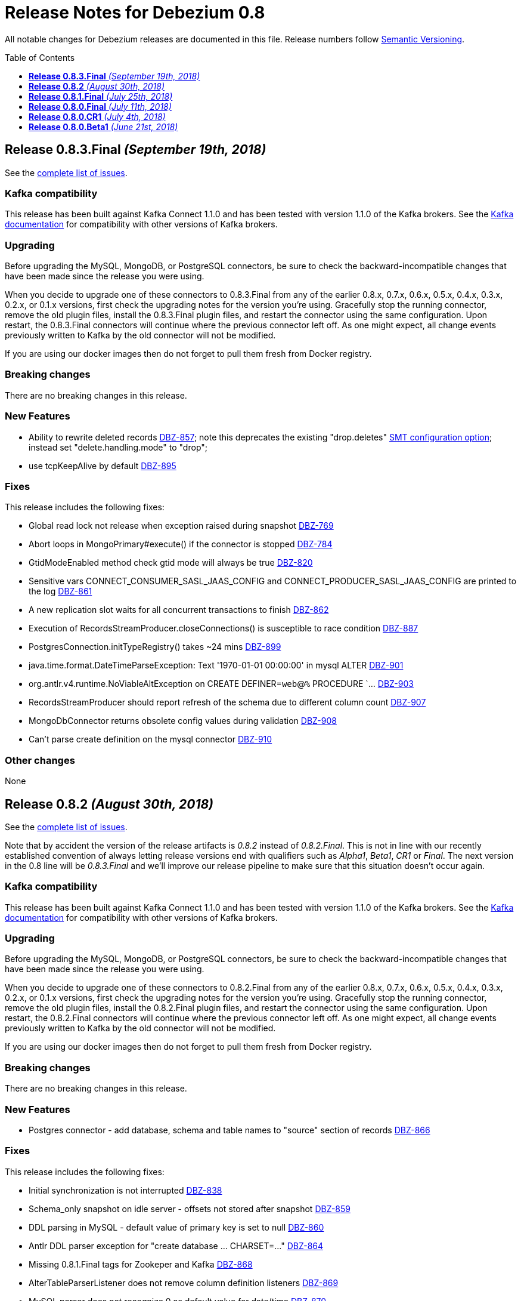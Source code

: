 = Release Notes for Debezium 0.8
:awestruct-layout: doc
:awestruct-documentation_version: "0.8"
:toc:
:toc-placement: macro
:toclevels: 1
:sectanchors:
:linkattrs:
:icons: font

All notable changes for Debezium releases are documented in this file.
Release numbers follow http://semver.org[Semantic Versioning].

toc::[]

[[release-0-8-3-final]]
== *Release 0.8.3.Final* _(September 19th, 2018)_

See the https://issues.redhat.com/secure/ReleaseNote.jspa?projectId=12317320&version0=12339197[complete list of issues].

=== Kafka compatibility

This release has been built against Kafka Connect 1.1.0 and has been tested with version 1.1.0 of the Kafka brokers.
See the https://kafka.apache.org/documentation/#upgrade[Kafka documentation] for compatibility with other versions of Kafka brokers.

=== Upgrading

Before upgrading the MySQL, MongoDB, or PostgreSQL connectors, be sure to check the backward-incompatible changes that have been made since the release you were using.

When you decide to upgrade one of these connectors to 0.8.3.Final from any of the earlier 0.8.x, 0.7.x, 0.6.x, 0.5.x, 0.4.x, 0.3.x, 0.2.x, or 0.1.x versions,
first check the upgrading notes for the version you're using.
Gracefully stop the running connector, remove the old plugin files, install the 0.8.3.Final plugin files, and restart the connector using the same configuration.
Upon restart, the 0.8.3.Final connectors will continue where the previous connector left off.
As one might expect, all change events previously written to Kafka by the old connector will not be modified.

If you are using our docker images then do not forget to pull them fresh from Docker registry.

=== Breaking changes

There are no breaking changes in this release.

=== New Features

* Ability to rewrite deleted records https://issues.redhat.com/browse/DBZ-857)[DBZ-857]; note this deprecates the existing "drop.deletes" link:/docs/configuration/event-flattening/#configuration_options[SMT configuration option]; instead set "delete.handling.mode" to "drop";
* use tcpKeepAlive by default https://issues.redhat.com/browse/DBZ-895)[DBZ-895]

=== Fixes

This release includes the following fixes:

* Global read lock not release when exception raised during snapshot https://issues.redhat.com/browse/DBZ-769)[DBZ-769]
* Abort loops in MongoPrimary#execute() if the connector is stopped https://issues.redhat.com/browse/DBZ-784)[DBZ-784]
* GtidModeEnabled method check gtid mode will always be true https://issues.redhat.com/browse/DBZ-820)[DBZ-820]
* Sensitive vars CONNECT_CONSUMER_SASL_JAAS_CONFIG and CONNECT_PRODUCER_SASL_JAAS_CONFIG are printed to the log https://issues.redhat.com/browse/DBZ-861)[DBZ-861]
* A new replication slot waits for all concurrent transactions to finish https://issues.redhat.com/browse/DBZ-862)[DBZ-862]
* Execution of RecordsStreamProducer.closeConnections() is susceptible to race condition https://issues.redhat.com/browse/DBZ-887)[DBZ-887]
* PostgresConnection.initTypeRegistry() takes ~24 mins https://issues.redhat.com/browse/DBZ-899)[DBZ-899]
* java.time.format.DateTimeParseException: Text '1970-01-01 00:00:00' in mysql ALTER https://issues.redhat.com/browse/DBZ-901)[DBZ-901]
* org.antlr.v4.runtime.NoViableAltException on CREATE DEFINER=`web`@`%` PROCEDURE `... https://issues.redhat.com/browse/DBZ-903)[DBZ-903]
* RecordsStreamProducer should report refresh of the schema due to different column count https://issues.redhat.com/browse/DBZ-907)[DBZ-907]
* MongoDbConnector returns obsolete config values during validation https://issues.redhat.com/browse/DBZ-908)[DBZ-908]
* Can't parse create definition on the mysql connector https://issues.redhat.com/browse/DBZ-910)[DBZ-910]


=== Other changes

None


[[release-0-8-2]]
== *Release 0.8.2* _(August 30th, 2018)_

See the https://issues.redhat.com/secure/ReleaseNote.jspa?projectId=12317320&version=12338793[complete list of issues].

Note that by accident the version of the release artifacts is _0.8.2_ instead of _0.8.2.Final_.
This is not in line with our recently established convention of always letting release versions end with qualifiers such as _Alpha1_, _Beta1_, _CR1_ or _Final_.
The next version in the 0.8 line will be _0.8.3.Final_ and we'll improve our release pipeline to make sure that this situation doesn't occur again.

=== Kafka compatibility

This release has been built against Kafka Connect 1.1.0 and has been tested with version 1.1.0 of the Kafka brokers.
See the https://kafka.apache.org/documentation/#upgrade[Kafka documentation] for compatibility with other versions of Kafka brokers.

=== Upgrading

Before upgrading the MySQL, MongoDB, or PostgreSQL connectors, be sure to check the backward-incompatible changes that have been made since the release you were using.

When you decide to upgrade one of these connectors to 0.8.2.Final from any of the earlier 0.8.x, 0.7.x, 0.6.x, 0.5.x, 0.4.x, 0.3.x, 0.2.x, or 0.1.x versions,
first check the upgrading notes for the version you're using.
Gracefully stop the running connector, remove the old plugin files, install the 0.8.2.Final plugin files, and restart the connector using the same configuration.
Upon restart, the 0.8.2.Final connectors will continue where the previous connector left off.
As one might expect, all change events previously written to Kafka by the old connector will not be modified.

If you are using our docker images then do not forget to pull them fresh from Docker registry.

=== Breaking changes

There are no breaking changes in this release.

=== New Features

* Postgres connector - add database, schema and table names to "source" section of records https://issues.redhat.com/browse/DBZ-866[DBZ-866]

=== Fixes

This release includes the following fixes:

* Initial synchronization is not interrupted https://issues.redhat.com/browse/DBZ-838[DBZ-838]
* Schema_only snapshot on idle server - offsets not stored after snapshot https://issues.redhat.com/browse/DBZ-859[DBZ-859]
* DDL parsing in MySQL - default value of primary key is set to null https://issues.redhat.com/browse/DBZ-860[DBZ-860]
* Antlr DDL parser exception for "create database ... CHARSET=..." https://issues.redhat.com/browse/DBZ-864[DBZ-864]
* Missing 0.8.1.Final tags for Zookeper and Kafka https://issues.redhat.com/browse/DBZ-868[DBZ-868]
* AlterTableParserListener does not remove column definition listeners https://issues.redhat.com/browse/DBZ-869[DBZ-869]
* MySQL parser does not recognize 0 as default value for date/time https://issues.redhat.com/browse/DBZ-870[DBZ-870]
* Antlr parser ignores table whitelist filter https://issues.redhat.com/browse/DBZ-872[DBZ-872]
* A new column might not be added with ALTER TABLE antlr parser https://issues.redhat.com/browse/DBZ-877[DBZ-877]
* MySQLConnectorTask always reports it has the required Binlog file from MySQL https://issues.redhat.com/browse/DBZ-880[DBZ-880]


=== Other changes

None

[[release-0-8-1-final]]
== *Release 0.8.1.Final* _(July 25th, 2018)_

See the https://issues.redhat.com/secure/ReleaseNote.jspa?projectId=12317320&version=12338169[complete list of issues].

=== Kafka compatibility

This release has been built against Kafka Connect 1.1.0 and has been tested with version 1.1.0 of the Kafka brokers.
See the https://kafka.apache.org/documentation/#upgrade[Kafka documentation] for compatibility with other versions of Kafka brokers.

=== Upgrading

Before upgrading the MySQL, MongoDB, or PostgreSQL connectors, be sure to check the backward-incompatible changes that have been made since the release you were using.

When you decide to upgrade one of these connectors to 0.8.1.Final from any of the earlier 0.8.x, 0.7.x, 0.6.x, 0.5.x, 0.4.x, 0.3.x, 0.2.x, or 0.1.x versions,
first check the upgrading notes for the version you're using.
Gracefully stop the running connector, remove the old plugin files, install the 0.8.1.Final plugin files, and restart the connector using the same configuration.
Upon restart, the 0.8.1.Final connectors will continue where the previous connector left off.
As one might expect, all change events previously written to Kafka by the old connector will not be modified.

If you are using our docker images then do not forget to pull them fresh from Docker registry.

=== Breaking changes

There are no breaking changes in this release.

=== New Features

None


=== Fixes

This release includes the following fixes:

* PostgreSQL LSNs are not committed when receiving events for filtered-out tables https://issues.redhat.com/browse/DBZ-800[DBZ-800]


=== Other changes

This release includes also other changes:

* Extract common TopicSelector contract https://issues.redhat.com/browse/DBZ-627[DBZ-627]
* Remove redundant Docker configuration https://issues.redhat.com/browse/DBZ-796[DBZ-796]


[[release-0-8-0-final]]
== *Release 0.8.0.Final* _(July 11th, 2018)_

See the https://issues.redhat.com/secure/ReleaseNote.jspa?projectId=12317320&version=12338151[complete list of issues].

=== Kafka compatibility

This release has been built against Kafka Connect 1.1.0 and has been tested with version 1.1.0 of the Kafka brokers.
See the https://kafka.apache.org/documentation/#upgrade[Kafka documentation] for compatibility with other versions of Kafka brokers.

=== Upgrading

Before upgrading the MySQL, MongoDB, or PostgreSQL connectors, be sure to check the backward-incompatible changes that have been made since the release you were using.

When you decide to upgrade one of these connectors to 0.8.0.Final from any of the earlier 0.8.x, 0.7.x, 0.6.x, 0.5.x, 0.4.x, 0.3.x, 0.2.x, or 0.1.x versions,
first check the upgrading notes for the version you're using.
Gracefully stop the running connector, remove the old plugin files, install the 0.8.0.CR1 plugin files, and restart the connector using the same configuration.
Upon restart, the 0.8.0.CR1 connectors will continue where the previous connector left off.
As one might expect, all change events previously written to Kafka by the old connector will not be modified.

If you are using our docker images then do not forget to pull them fresh from Docker registry.

=== Breaking changes

The topic naming for Oracle connector has https://issues.redhat.com/browse/DBZ-725[changed] and the database name is no longer part of the name.
The naming convention is thus consistent accross all connectors.

=== New Features

This release includes the following new features:

* Expose more granular snapshot metrics via JMX https://issues.redhat.com/browse/DBZ-789[DBZ-789]


=== Fixes

None


=== Other changes

This release includes also other changes:

* Remove DB name from topic ids https://issues.redhat.com/browse/DBZ-725[DBZ-725]
* Don't use user with DBA permissions for Oracle connector tests https://issues.redhat.com/browse/DBZ-791[DBZ-791]


[[release-0-8-0-cr-1]]
== *Release 0.8.0.CR1* _(July 4th, 2018)_

See the https://issues.redhat.com/secure/ReleaseNote.jspa?projectId=12317320&version=12338150[complete list of issues].

=== Kafka compatibility

This release has been built against Kafka Connect 1.1.0 and has been tested with version 1.1.0 of the Kafka brokers.
See the https://kafka.apache.org/documentation/#upgrade[Kafka documentation] for compatibility with other versions of Kafka brokers.

=== Upgrading

Before upgrading the MySQL, MongoDB, or PostgreSQL connectors, be sure to check the backward-incompatible changes that have been made since the release you were using.

When you decide to upgrade one of these connectors to 0.8.0.CR1 from any of the earlier 0.8.x, 0.7.x, 0.6.x, 0.5.x, 0.4.x, 0.3.x, 0.2.x, or 0.1.x versions,
first check the upgrading notes for the version you're using.
Gracefully stop the running connector, remove the old plugin files, install the 0.8.0.CR1 plugin files, and restart the connector using the same configuration.
Upon restart, the 0.8.0.CR1 connectors will continue where the previous connector left off.
As one might expect, all change events previously written to Kafka by the old connector will not be modified.

If you are using our docker images then do not forget to pull them fresh from Docker registry.

=== Breaking changes

There are no breaking changes in this release.

=== New Features

This release includes the following new features:

* List collections only for databases accepted by database filter https://issues.redhat.com/browse/DBZ-713[DBZ-713]
* Set DECIMAL precision as schema parameter https://issues.redhat.com/browse/DBZ-751[DBZ-751]
* Stop MongoDB connector in case of authorization failure https://issues.redhat.com/browse/DBZ-782[DBZ-782]
* Add the original data type of a column as schema parameter https://issues.redhat.com/browse/DBZ-644[DBZ-644]
* Add support for columns of type CITEXT https://issues.redhat.com/browse/DBZ-762[DBZ-762]


=== Fixes

This release includes the following fixes:

* Allow Empty Database Passwords https://issues.redhat.com/browse/DBZ-743[DBZ-743]
* Antlr parser raising exception for MySQL-valid ALTER TABLE https://issues.redhat.com/browse/DBZ-767[DBZ-767]
* Timestamp format must be yyyy-mm-dd hh:mm:ss[.fffffffff] https://issues.redhat.com/browse/DBZ-768[DBZ-768]
* Antlr parser raising exception when parsing ENUM fields https://issues.redhat.com/browse/DBZ-770[DBZ-770]
* Default value is not removed when changing a column's type https://issues.redhat.com/browse/DBZ-771[DBZ-771]


=== Other changes

This release includes also other changes:

* Add documentation for supported geometry types https://issues.redhat.com/browse/DBZ-573[DBZ-573]
* Benchmark Antlr parser https://issues.redhat.com/browse/DBZ-742[DBZ-742]
* Document rules for "slot.name" property of the Postgres connector https://issues.redhat.com/browse/DBZ-746[DBZ-746]
* Add table-of-contents sections to connector doc pages https://issues.redhat.com/browse/DBZ-752[DBZ-752]
* Guard against simple bugs https://issues.redhat.com/browse/DBZ-759[DBZ-759]
* Reduce test log output https://issues.redhat.com/browse/DBZ-765[DBZ-765]
* Document wal2json plugin streaming mode https://issues.redhat.com/browse/DBZ-772[DBZ-772]
* Extract common base class for relational DatabaseSchema implementations https://issues.redhat.com/browse/DBZ-773[DBZ-773]
* Intermittent failures in ReplicationConnectionIT#shouldCloseConnectionOnInvalidSlotName() https://issues.redhat.com/browse/DBZ-778[DBZ-778]
* Stabilize MongoDB integration test execution https://issues.redhat.com/browse/DBZ-779[DBZ-779]


[[release-0-8-0-beta-1]]
== *Release 0.8.0.Beta1* _(June 21st, 2018)_

See the https://issues.redhat.com/secure/ReleaseNote.jspa?projectId=12317320&version=12337217[complete list of issues].

=== Kafka compatibility

This release has been built against Kafka Connect 1.1.0 and has been tested with version 1.1.0 of the Kafka brokers.
See the https://kafka.apache.org/documentation/#upgrade[Kafka documentation] for compatibility with other versions of Kafka brokers.

=== Upgrading

Before upgrading the MySQL, MongoDB, or PostgreSQL connectors, be sure to check the backward-incompatible changes that have been made since the release you were using.

When you decide to upgrade one of these connectors to 0.8.0.Beta1 from any of the earlier 0.7.x, 0.6.x, 0.5.x, 0.4.x, 0.3.x, 0.2.x, or 0.1.x versions,
first check the upgrading notes for the version you're using.
Gracefully stop the running connector, remove the old plugin files, install the 0.8.0.Beta1 plugin files, and restart the connector using the same configuration.
Upon restart, the 0.8.0.Beta1 connectors will continue where the previous connector left off.
As one might expect, all change events previously written to Kafka by the old connector will not be modified.

If you are using our docker images then do not forget to pull them fresh from Docker registry.

=== Breaking changes

Topic names for heartbeat messages followed a hard-coded naming schema.
The rules were made more flexible in https://issues.redhat.com/browse/DBZ-668[DBZ-668].

Transaction id (`txId` field of `Envelope`) for PostgreSQL was originally encoded as an 32-bit `integer` type.
The real range is a 64-bit `long` type so this was changed in https://issues.redhat.com/browse/DBZ-673[DBZ-673].

The datatypes without timezone were not correctly offsetted for databases running in non-UTC timezones.
This was fixed in https://issues.redhat.com/browse/DBZ-578[DBZ-587] and https://issues.redhat.com/browse/DBZ-741[DBZ-741].
See link:docs/connectors/mysql/#temporal-values[MySQL] and link:docs/connectors/postgresql/#temporal-values[PostgreSQL] connector documentation for further details.

=== New Features

This release includes the following new features:

* Improve MySQL connector's handling of DML / DDL statements https://issues.redhat.com/browse/DBZ-252[DBZ-252]
* Snapshots fail if launching multiple connectors at once https://issues.redhat.com/browse/DBZ-601[DBZ-601]
* Data-inclusive snapshot without table locks (For RDS/Aurora) https://issues.redhat.com/browse/DBZ-639[DBZ-639]
* Enable ordered snapshotting of data-Mysql Connector https://issues.redhat.com/browse/DBZ-666[DBZ-666]
* Add a topic name configuration for the heartbeat messages https://issues.redhat.com/browse/DBZ-668[DBZ-668]
* Mongo cursor cleanup https://issues.redhat.com/browse/DBZ-672[DBZ-672]
* wal2json on RDS omits initial changes in streaming mode https://issues.redhat.com/browse/DBZ-679[DBZ-679]
* Make PG_CONFIG configurable (postgres-decoderbufs) https://issues.redhat.com/browse/DBZ-686[DBZ-686]
* Rebase Debezium to Kafka 1.1 and Confluent platform 4.1 https://issues.redhat.com/browse/DBZ-687[DBZ-687]
* When MySQL has BINLOG_ROWS_QUERY_LOG_EVENTS enabled, include original SQL query in event. https://issues.redhat.com/browse/DBZ-706[DBZ-706]
* Ingest change data from Oracle databases using XStream https://issues.redhat.com/browse/DBZ-20[DBZ-20]
* Support defaults in MySQL https://issues.redhat.com/browse/DBZ-191[DBZ-191]
* Run test suite against MongoDB 3.6 https://issues.redhat.com/browse/DBZ-529[DBZ-529]
* Provide option to flatten structs in MongoDB unwrapping SMT https://issues.redhat.com/browse/DBZ-561[DBZ-561]
* Allow configuration option for keep alive interval for Mysql binlog reader https://issues.redhat.com/browse/DBZ-670[DBZ-670]
* Add support for databases with encodings other than UTF-8/16/32 https://issues.redhat.com/browse/DBZ-676[DBZ-676]
* Provide option to specify statements to be executed upon connection creation (e.g.  connection wait timeout) https://issues.redhat.com/browse/DBZ-693[DBZ-693]

=== Fixes

This release includes the following fixes:

* Timestamps are not converted to UTC during snapshot https://issues.redhat.com/browse/DBZ-578[DBZ-578]
* wal2json cannot handle transactions bigger than 1Gb https://issues.redhat.com/browse/DBZ-638[DBZ-638]
* SMT - DataException with io.debezium.connector.mongodb.transforms.UnwrapFromMongoDbEnvelope https://issues.redhat.com/browse/DBZ-649[DBZ-649]
* SchemaParseException when using UnwrapFromMongoDbEnvelope SMT with Avro format https://issues.redhat.com/browse/DBZ-650[DBZ-650]
* Upgrade OpenShift intructions to Strimzi 0.2.0 https://issues.redhat.com/browse/DBZ-654[DBZ-654]
* Mysql ddl parser cannot parse scientific format number in exponential notation default values https://issues.redhat.com/browse/DBZ-667[DBZ-667]
* Close Kafka admin client after DB history topic has been created https://issues.redhat.com/browse/DBZ-669[DBZ-669]
* Postgres DateTimeParseException https://issues.redhat.com/browse/DBZ-671[DBZ-671]
* Transaction ID must be handled as long https://issues.redhat.com/browse/DBZ-673[DBZ-673]
* PostgreSQL connector doesn't handle TIME(p) columns correctly with wal2json https://issues.redhat.com/browse/DBZ-681[DBZ-681]
* Error on initial load for records with negative timestamp https://issues.redhat.com/browse/DBZ-694[DBZ-694]
* Postgres Connector inconsistent handling of timestamp precision https://issues.redhat.com/browse/DBZ-696[DBZ-696]
* Debezium is throwing exception when max OID in pg db is larger than max int https://issues.redhat.com/browse/DBZ-697[DBZ-697]
* PostgresReplicationConnection doesn't close jdbc connection https://issues.redhat.com/browse/DBZ-699[DBZ-699]
* Debezium is throwing exception when max typelem in pg db is larger than max int https://issues.redhat.com/browse/DBZ-701[DBZ-701]
* Plaintext jaas configuration passwords logged out https://issues.redhat.com/browse/DBZ-702[DBZ-702]
* Postgres TIME columns are always exported as nano-seconds, unlike documented https://issues.redhat.com/browse/DBZ-709[DBZ-709]
* Incorrect options for PostgreSQL sslmode listed in documentation https://issues.redhat.com/browse/DBZ-711[DBZ-711]
* Mongo Connector - doesn't redo initial sync after connector restart https://issues.redhat.com/browse/DBZ-712[DBZ-712]
* NUMERIC column without scale value causes exception https://issues.redhat.com/browse/DBZ-727[DBZ-727]
* Inconsistency in parameter names for database histy producer/consumer https://issues.redhat.com/browse/DBZ-728[DBZ-728]
* MySQL DATETIME Value Incorrectly Snapshotted https://issues.redhat.com/browse/DBZ-741[DBZ-741]

=== Other changes

This release includes also other changes:

* Support incubator repo in release process https://issues.redhat.com/browse/DBZ-749[DBZ-749]
* Upgrade Postgres Docker images to wal2json 1.0 https://issues.redhat.com/browse/DBZ-750[DBZ-750]
* Provide Maven profile so that the MySQL module test suite can be run using old and new parser https://issues.redhat.com/browse/DBZ-734[DBZ-734]
